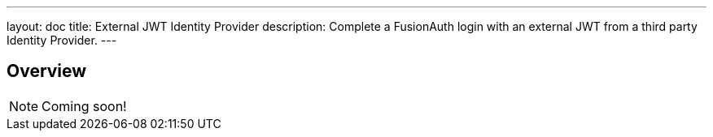 ---
layout: doc
title: External JWT Identity Provider
description: Complete a FusionAuth login with an external JWT from a third party Identity Provider.
---

:sectnumlevels: 0

== Overview

[NOTE]
====
Coming soon!
====
